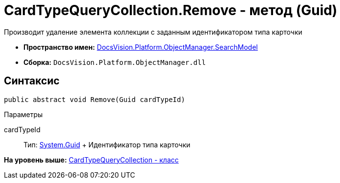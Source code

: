 = CardTypeQueryCollection.Remove - метод (Guid)

Производит удаление элемента коллекции с заданным идентификатором типа карточки

* [.keyword]*Пространство имен:* xref:SearchModel_NS.adoc[DocsVision.Platform.ObjectManager.SearchModel]
* [.keyword]*Сборка:* [.ph .filepath]`DocsVision.Platform.ObjectManager.dll`

== Синтаксис

[source,pre,codeblock,language-csharp]
----
public abstract void Remove(Guid cardTypeId)
----

Параметры

cardTypeId::
  Тип: http://msdn.microsoft.com/ru-ru/library/system.guid.aspx[System.Guid]
  +
  Идентификатор типа карточки

*На уровень выше:* xref:../../../../../api/DocsVision/Platform/ObjectManager/SearchModel/CardTypeQueryCollection_CL.adoc[CardTypeQueryCollection - класс]
